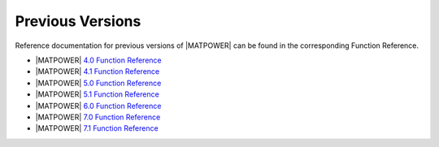 Previous Versions
=================

Reference documentation for previous versions of |MATPOWER| can be found in the corresponding Function Reference.

- |MATPOWER| `4.0 Function Reference <https://matpower.org/docs/ref/menu4.0.html>`_
- |MATPOWER| `4.1 Function Reference <https://matpower.org/docs/ref/menu4.1.html>`_
- |MATPOWER| `5.0 Function Reference <https://matpower.org/docs/ref/menu5.0.html>`_
- |MATPOWER| `5.1 Function Reference <https://matpower.org/docs/ref/menu5.1.html>`_
- |MATPOWER| `6.0 Function Reference <https://matpower.org/docs/ref/menu6.0.html>`_
- |MATPOWER| `7.0 Function Reference <https://matpower.org/docs/ref/menu7.0.html>`_
- |MATPOWER| `7.1 Function Reference <https://matpower.org/docs/ref/menu7.1.html>`_
